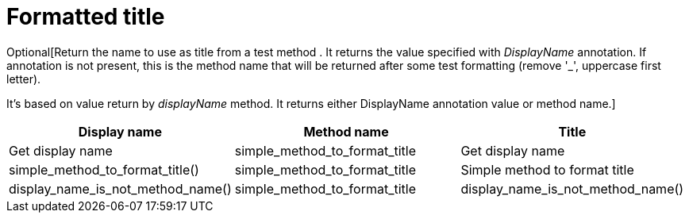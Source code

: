 = Formatted title

Optional[Return the name to use as title from a test method .
It returns the value specified with _DisplayName_ annotation.
If annotation is not present, this is the method name that will be returned
after some test formatting (remove '_', uppercase first letter).

It's based on value return by _displayName_ method.
It returns either DisplayName annotation value or method name.]

|====
|Display name|Method name|Title

|Get display name|simple_method_to_format_title|Get display name
|simple_method_to_format_title()|simple_method_to_format_title|Simple method to format title
|display_name_is_not_method_name()|simple_method_to_format_title|display_name_is_not_method_name()
|====
